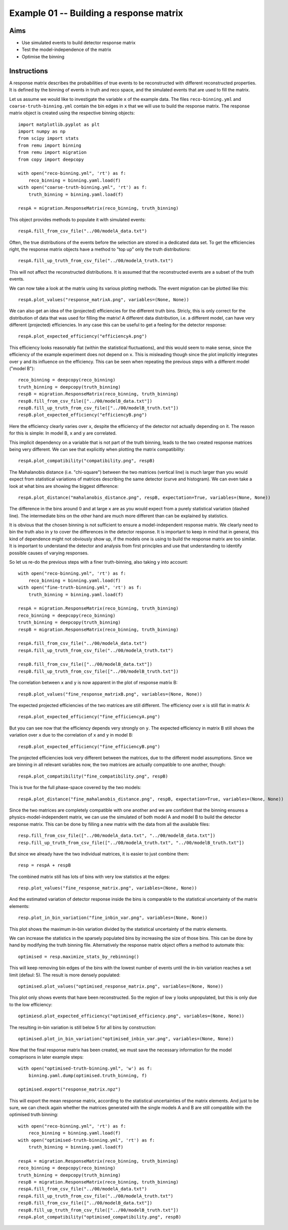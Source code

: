 .. _example01:

========================================
Example 01 -- Building a response matrix
========================================

Aims
====

*   Use simulated events to build detector response matrix
*   Test the model-independence of the matrix
*   Optimise the binning

Instructions
============

A response matrix describes the probabilities of true events to be
reconstructed with different reconstructed properties. It is defined by the
binning of events in truth and reco space, and the simulated events that are
used to fill the matrix.

Let us assume we would like to investigate the variable ``x`` of the example
data. The files ``reco-binning.yml`` and ``coarse-truth-binning.yml`` contain
the bin edges in ``x`` that we will use to build the response matrix. The
response matrix object is created using the respective binning objects::

    import matplotlib.pyplot as plt
    import numpy as np
    from scipy import stats
    from remu import binning
    from remu import migration
    from copy import deepcopy

    with open("reco-binning.yml", 'rt') as f:
        reco_binning = binning.yaml.load(f)
    with open("coarse-truth-binning.yml", 'rt') as f:
        truth_binning = binning.yaml.load(f)

    respA = migration.ResponseMatrix(reco_binning, truth_binning)

This object provides methods to populate it with simulated events::

    respA.fill_from_csv_file("../00/modelA_data.txt")

Often, the true distributions of the events before the selection are stored in
a dedicated data set. To get the efficiencies right, the response matrix
objects have a method to "top up" only the truth distributions::

    respA.fill_up_truth_from_csv_file("../00/modelA_truth.txt")

This will not affect the reconstructed distributions. It is assumed that the
reconstructed events are a subset of the truth events.

We can now take a look at the matrix using its various plotting methods.
The event migration can be plotted like this::

    respA.plot_values("response_matrixA.png", variables=(None, None))

.. image:: response_matrixA.png

We can also get an idea of the (projected) efficiencies for the different truth
bins. Stricly, this is only correct for the distribution of data that was used
for filling the matrix! A different data distribution, i.e. a different model,
can have very different (projected) efficiencies. In any case this can be
useful to get a feeling for the detector response::

    respA.plot_expected_efficiency("efficiencyA.png")

.. image:: efficiencyA.png

This efficiency looks reasonably flat (within the statistical fluctuations),
and this would seem to make sense, since the efficiency of the example
experiment does not depend on ``x``. This is misleading though since the plot
implicitly integrates over ``y`` and its influence on the efficiency. This can
be seen when repeating the previous steps with a different model ("model B")::

    reco_binning = deepcopy(reco_binning)
    truth_binning = deepcopy(truth_binning)
    respB = migration.ResponseMatrix(reco_binning, truth_binning)
    respB.fill_from_csv_file(["../00/modelB_data.txt"])
    respB.fill_up_truth_from_csv_file(["../00/modelB_truth.txt"])
    respB.plot_expected_efficiency("efficiencyB.png")

.. image:: efficiencyB.png

Here the efficiency clearly varies over ``x``, despite the efficiency of the
detector not actually depending on it. The reason for this is simple: In model
B, ``x`` and ``y`` are correlated.

This implicit dependency on a variable that is not part of the truth binning,
leads to the two created response matrices being very different. We can see
that explicitly when plotting the matrix compatibility::

    respA.plot_compatibility("compatibility.png", respB)

.. image:: compatibility.png

The Mahalanobis distance (i.e. "chi-square") between the two matrices (vertical
line) is much larger than you would expect from statistical variations of
matrices describing the same detector (curve and histogram). We can even take a
look at what bins are showing the biggest difference::

    respA.plot_distance("mahalanobis_distance.png", respB, expectation=True, variables=(None, None))

.. image:: mahalanobis_distance.png

The difference in the bins around 0 and at large ``x`` are as you would expect
from a purely statistical variation (dashed line). The intermediate bins on the
other hand are much more different than can be explained by statistics.

It is obvious that the chosen binning is not sufficient to ensure a
model-independent response matrix. We clearly need to bin the truth also in
``y`` to cover the differences in the detector response. It is important to
keep in mind that in general, this kind of dependence might not obviously show
up, if the models one is using to build the response matrix are too similar. It
is important to understand the detector and analysis from first principles and
use that understanding to identify possible causes of varying responses.

So let us re-do the previous steps with a finer truth-binning, also taking ``y`` into account::

    with open("reco-binning.yml", 'rt') as f:
        reco_binning = binning.yaml.load(f)
    with open("fine-truth-binning.yml", 'rt') as f:
        truth_binning = binning.yaml.load(f)

    respA = migration.ResponseMatrix(reco_binning, truth_binning)
    reco_binning = deepcopy(reco_binning)
    truth_binning = deepcopy(truth_binning)
    respB = migration.ResponseMatrix(reco_binning, truth_binning)

    respA.fill_from_csv_file("../00/modelA_data.txt")
    respA.fill_up_truth_from_csv_file("../00/modelA_truth.txt")

    respB.fill_from_csv_file(["../00/modelB_data.txt"])
    respB.fill_up_truth_from_csv_file(["../00/modelB_truth.txt"])

The correlation between ``x`` and ``y`` is now apparent in the plot of response
matrix B::

    respB.plot_values("fine_response_matrixB.png", variables=(None, None))

.. image:: fine_response_matrixB.png

The expected projected efficiencies of the two matrices are still different.
The efficiency over ``x`` is still flat in matrix A::

    respA.plot_expected_efficiency("fine_efficiencyA.png")

.. image:: fine_efficiencyA.png

But you can see now that the efficiency depends very strongly on ``y``.
The expected efficiency in matrix B still shows the variation over ``x`` due to the correlation of ``x`` and ``y`` in model B::

    respB.plot_expected_efficiency("fine_efficiencyB.png")

.. image:: fine_efficiencyB.png

The projected efficiencies look very different between the matrices, due to the
different model assumptions. Since we are binning in all relevant variables now,
the two matrices are actually compatible to one another, though::

    respA.plot_compatibility("fine_compatibility.png", respB)

.. image:: fine_compatibility.png

This is true for the full phase-space covered by the two models::

    respA.plot_distance("fine_mahalanobis_distance.png", respB, expectation=True, variables=(None, None))

.. image:: fine_mahalanobis_distance.png

Since the two matrices are completely compatible with one another and we are
confident that the binning ensures a physics-model-independent matrix, we can
use the simulated of both model A and model B to build the detector response
matrix. This can be done by filling a new matrix with the data from all the
available files::

    resp.fill_from_csv_file(["../00/modelA_data.txt", "../00/modelB_data.txt"])
    resp.fill_up_truth_from_csv_file(["../00/modelA_truth.txt", "../00/modelB_truth.txt"])

But since we already have the two individual matrices, it is easier to just
combine them::

    resp = respA + respB

The combined matrix still has lots of bins with very low statistics at the
edges::

    resp.plot_values("fine_response_matrix.png", variables=(None, None))

.. image:: fine_response_matrix.png

And the estimated variation of detector response inside the bins is comparable
to the statistical uncertainty of the matrix elements::

    resp.plot_in_bin_variation("fine_inbin_var.png", variables=(None, None))

.. image:: fine_inbin_var.png

This plot shows the maximum in-bin variation divided by the statistical
uncertainty of the matrix elements.

We can increase the statistics in the sparsely populated bins by increasing the
size of those bins. This can be done by hand by modifying the truth binning file.
Alternatively the response matrix object offers a method to automate this::

    optimised = resp.maximize_stats_by_rebinning()

This will keep removing bin edges of the bins with the lowest number of events
until the in-bin variation reaches a set limit (defaul: 5). The result is more
densely populated::

    optimised.plot_values("optimised_response_matrix.png", variables=(None, None))

.. image:: optimised_response_matrix.png

This plot only shows events that have been reconstructed. So the region of low
``y`` looks unpopulated, but this is only due to the low efficiency::

    optimiesd.plot_expected_efficiency("optimised_efficiency.png", variables=(None, None))

.. image:: optimised_efficiency.png

The resulting in-bin variation is still below 5 for all bins by construction::

    optimised.plot_in_bin_variation("optimised_inbin_var.png", variables=(None, None))

.. image:: optimised_inbin_var.png

Now that the final response matrix has been created, we must save the necessary
information for the model comaprisons in later example steps::

    with open("optimised-truth-binning.yml", 'w') as f:
        binning.yaml.dump(optimised.truth_binning, f)

    optimised.export("response_matrix.npz")

This will export the mean response matrix, according to the statistical
uncertainties of the matrix elements. And just to be sure, we can check again
whether the matrices generated with the single models A and B are still
compatible with the optimised truth binning::

    with open("reco-binning.yml", 'rt') as f:
        reco_binning = binning.yaml.load(f)
    with open("optimised-truth-binning.yml", 'rt') as f:
        truth_binning = binning.yaml.load(f)

    respA = migration.ResponseMatrix(reco_binning, truth_binning)
    reco_binning = deepcopy(reco_binning)
    truth_binning = deepcopy(truth_binning)
    respB = migration.ResponseMatrix(reco_binning, truth_binning)
    respA.fill_from_csv_file("../00/modelA_data.txt")
    respA.fill_up_truth_from_csv_file("../00/modelA_truth.txt")
    respB.fill_from_csv_file(["../00/modelB_data.txt"])
    respB.fill_up_truth_from_csv_file(["../00/modelB_truth.txt"])
    respA.plot_compatibility("optimised_compatibility.png", respB)

.. image:: optimised_compatibility.png
